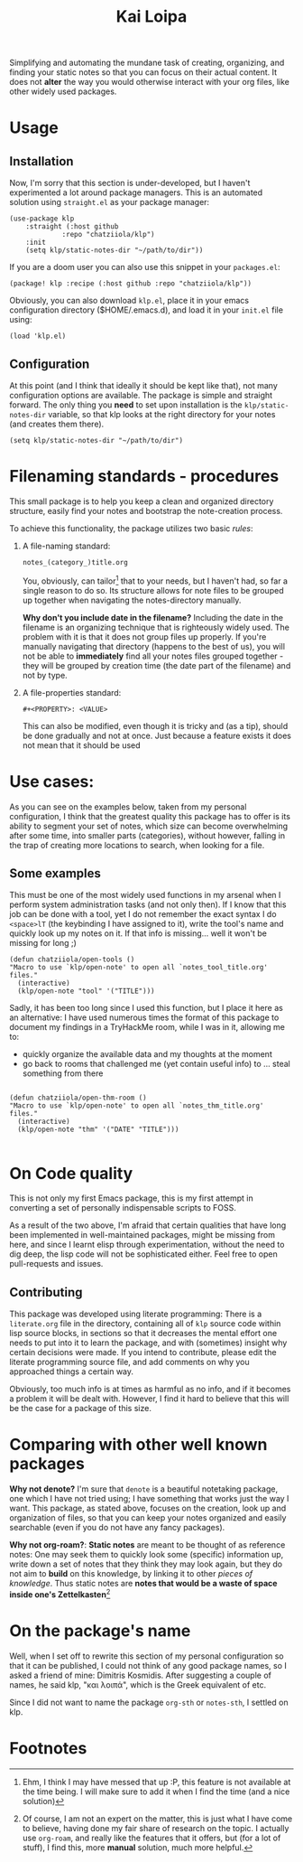 #+TITLE: Kai Loipa

Simplifying and automating the mundane task of creating, organizing, and finding
your static notes so that you can focus on their actual content. It does not
*alter* the way you would otherwise interact with your org files, like other
widely used packages.

* Usage
** Installation
Now, I'm sorry that this section is under-developed, but I haven't experimented
a lot around package managers. This is an automated solution using ~straight.el~
as your package manager:
#+begin_src elisp
(use-package klp
    :straight (:host github
		     :repo "chatziiola/klp")
    :init
    (setq klp/static-notes-dir "~/path/to/dir"))
#+end_src

If you are a doom user you can also use this snippet in your ~packages.el~:
#+begin_src elisp
(package! klp :recipe (:host github :repo "chatziiola/klp"))
#+end_src

Obviously, you can also download ~klp.el~, place it in your emacs configuration
directory ($HOME/.emacs.d), and load it in your ~init.el~ file using:
#+begin_src elisp
(load 'klp.el)
#+end_src

** Configuration
At this point (and I think that ideally it should be kept like that), not many
configuration options are available. The package is simple and straight forward.
The only thing you *need* to set upon installation is the ~klp/static-notes-dir~
variable, so that klp looks at the right directory for your notes (and creates
them there).
#+begin_src elisp
(setq klp/static-notes-dir "~/path/to/dir")
#+end_src

* Filenaming  standards - procedures
 This small package is to help you keep a clean and organized directory
 structure, easily find your notes and bootstrap the note-creation process.

 To achieve this functionality, the package utilizes two basic /rules/:
1. A file-naming standard:
   #+begin_example
    notes_(category_)title.org 
   #+end_example
   You, obviously, can tailor[fn:2] that to your needs, but I haven't had, so far a
   single reason to do so. Its structure allows for note files to be grouped up
   together when navigating the notes-directory manually.

   *Why don't you include date in the filename?* Including the date in the
   filename is an organizing technique that is righteously widely used. The
   problem with it is that it does not group files up properly. If you're
   manually navigating that directory (happens to the best of us), you will not
   be able to *immediately* find all your notes files grouped together - they will
   be grouped by creation time (the date part of the filename) and not by type.
2. A file-properties standard:
   #+begin_example
   #+<PROPERTY>: <VALUE>
   #+end_example
   This can also be modified, even though it is tricky and (as a tip), should be
   done gradually and not at once. Just because a feature exists it does not
   mean that it should be used

* Use cases: 
As you can see on the examples below, taken from my personal configuration, I
think that the greatest quality this package has to offer is its ability to
segment your set of notes, which size can become overwhelming after some time,
into smaller parts (categories), without however, falling in the trap of
creating more locations to search, when looking for a file.

** Some examples
This must be one of the most widely used functions in my arsenal when I perform
system administration tasks (and not only then). If I know that this job can be
done with a tool, yet I do not remember the exact syntax I do ~<space>lT~ (the
keybinding I have assigned to it), write the tool's name and quickly look up my
notes on it. If that info is missing... well it won't be missing for long ;)
#+begin_src elisp
(defun chatziiola/open-tools ()
"Macro to use `klp/open-note' to open all `notes_tool_title.org' files."
  (interactive)
  (klp/open-note "tool" '("TITLE")))
#+end_src

Sadly, it has been too long since I used this function, but I place it here as
an alternative: I have used numerous times the format of this package to
document my findings in a TryHackMe room, while I was in it, allowing me to:
- quickly organize the available data and my thoughts at the moment
- go back to rooms that challenged me (yet contain useful info) to ... steal
  something from there
#+begin_src elisp

(defun chatziiola/open-thm-room ()
"Macro to use `klp/open-note' to open all `notes_thm_title.org' files."
  (interactive)
  (klp/open-note "thm" '("DATE" "TITLE")))

#+end_src

* On Code quality
This is not only my first Emacs package, this is my first attempt in converting
a set of personally indispensable scripts to FOSS.

As a result of the two above, I'm afraid that certain qualities that have long
been implemented in well-maintained packages, might be missing from here, and
since I learnt elisp through experimentation, without the need to dig deep, the
lisp code will not be sophisticated either. Feel free to open pull-requests and
issues.

** Contributing
This package was developed using literate programming: There is a ~literate.org~
file in the directory, containing all of ~klp~ source code within lisp source
blocks, in sections so that it decreases the mental effort one needs to put into
it to learn the package, and with (sometimes) insight why certain decisions were
made. If you intend to contribute, please edit the literate programming source
file, and add comments on why you approached things a certain way.

Obviously, too much info is at times as harmful as no info, and if it becomes a
problem it will be dealt with. However, I find it hard to believe that this will
be the case for a package of this size.

* Comparing with other well known packages
*Why not denote?* I'm sure that ~denote~ is a beautiful notetaking package, one
which I have not tried using; I have something that works just the way I want.
This package, as stated above, focuses on the creation, look up and organization
of files, so that you can keep your notes organized and easily searchable (even
if you do not have any fancy packages). 

*Why not org-roam?*: *Static notes* are meant to be thought of as reference notes:
One may seek them to quickly look some (specific) information up, write down a
set of notes that they think they may look again, but they do not aim to *build*
on this knowledge, by linking it to other /pieces of knowledge/. Thus static notes
are *notes that would be a waste of space inside one's Zettelkasten*[fn:1]

* On the package's name
Well, when I set off to rewrite this section of my personal configuration so
that it can be published, I could not think of any good package names, so I
asked a friend of mine: Dimitris Kosmidis. After suggesting a couple of names,
he said klp, "και λοιπά", which is the Greek equivalent of etc.

Since I did not want to name the package ~org-sth~ or ~notes-sth~, I settled on klp.

* Footnotes
[fn:2] Ehm, I think I may have messed that up :P, this feature is not available
at the time being. I will make sure to add it when I find the time (and a nice
solution)

[fn:1] Of course, I am not an expert on the matter, this is just what I have
come to believe, having done my fair share of research on the topic. I actually
use ~org-roam~, and really like the features that it offers, but (for a lot of
stuff), I find this, more *manual* solution, much more helpful. 
